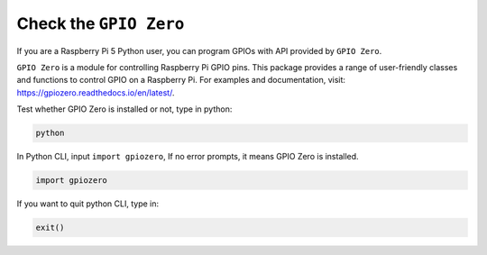 Check the ``GPIO Zero``
=================================

If you are a Raspberry Pi 5 Python user, you can program GPIOs with API provided by
``GPIO Zero``.

``GPIO Zero`` is a module for controlling Raspberry Pi GPIO pins. This package provides a range of user-friendly classes and functions to control GPIO on a Raspberry Pi. For examples and documentation, visit: https://gpiozero.readthedocs.io/en/latest/.

Test whether GPIO Zero is installed or not, type in python:

.. raw:: html

   <run></run>

.. code-block::

    python

.. image:: ../python_pi5/img/zero_01.png
    :width: 100%


In Python CLI, input ``import gpiozero``, If no error prompts, it means
GPIO Zero is installed.

.. raw:: html

   <run></run>

.. code-block::

    import gpiozero

.. image:: ../python_pi5/img/zero_02.png
    :width: 100%


If you want to quit python CLI, type in:

.. raw:: html

   <run></run>

.. code-block::

    exit()

.. image:: ../python_pi5/img/zero_03.png
    :width: 100%


